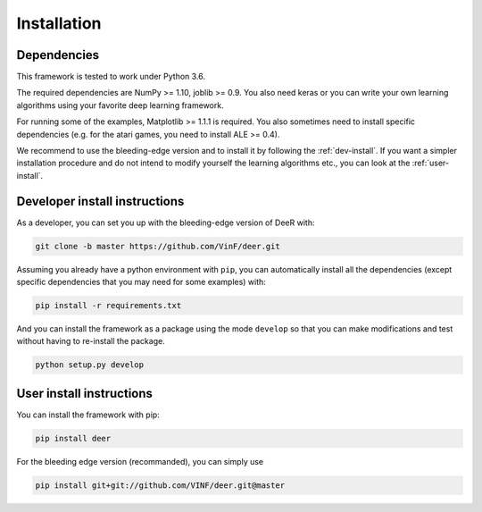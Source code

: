 .. _installation:

Installation
==============


Dependencies
--------------

This framework is tested to work under Python 3.6.

The required dependencies are NumPy >= 1.10, joblib >= 0.9. You also need keras or you can write your own learning algorithms using your favorite deep learning framework.

For running some of the examples, Matplotlib >= 1.1.1 is required. You also sometimes need to install specific dependencies (e.g. for the atari games, you need to install ALE >= 0.4).


We recommend to use the bleeding-edge version and to install it by following the :ref:`dev-install`. If you want a simpler installation procedure and do not intend to modify yourself the learning algorithms etc., you can look at the :ref:`user-install`. 

.. _dev-install:

Developer install instructions
-------------------------------

As a developer, you can set you up with the bleeding-edge version of DeeR with: 

.. code-block:: bash

    git clone -b master https://github.com/VinF/deer.git

Assuming you already have a python environment with ``pip``, you can automatically install all the dependencies (except specific dependencies that you may need for some examples) with:

.. code-block:: bash
    
    pip install -r requirements.txt


And you can install the framework as a package using the mode ``develop`` so that you can make modifications and test without having to re-install the package.

.. code-block:: bash
    
    python setup.py develop


.. _user-install:

User install instructions
--------------------------

You can install the framework with pip:

.. code-block:: bash
    
    pip install deer

For the bleeding edge version (recommanded), you can simply use

.. code-block:: bash

    pip install git+git://github.com/VINF/deer.git@master

    
..
    If you want to update it to the bleeding edge version you can use pip for this with the command line below:
 
    .. code-block:: bash
    
        pip install --upgrade --no-deps git+git://github.com/VinF/deer


